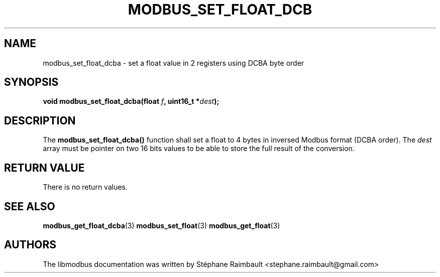 '\" t
.\"     Title: modbus_set_float_dcba
.\"    Author: [see the "AUTHORS" section]
.\" Generator: DocBook XSL Stylesheets v1.79.1 <http://docbook.sf.net/>
.\"      Date: 05/14/2019
.\"    Manual: libmodbus Manual
.\"    Source: libmodbus v3.1.2
.\"  Language: English
.\"
.TH "MODBUS_SET_FLOAT_DCB" "3" "05/14/2019" "libmodbus v3\&.1\&.2" "libmodbus Manual"
.\" -----------------------------------------------------------------
.\" * Define some portability stuff
.\" -----------------------------------------------------------------
.\" ~~~~~~~~~~~~~~~~~~~~~~~~~~~~~~~~~~~~~~~~~~~~~~~~~~~~~~~~~~~~~~~~~
.\" http://bugs.debian.org/507673
.\" http://lists.gnu.org/archive/html/groff/2009-02/msg00013.html
.\" ~~~~~~~~~~~~~~~~~~~~~~~~~~~~~~~~~~~~~~~~~~~~~~~~~~~~~~~~~~~~~~~~~
.ie \n(.g .ds Aq \(aq
.el       .ds Aq '
.\" -----------------------------------------------------------------
.\" * set default formatting
.\" -----------------------------------------------------------------
.\" disable hyphenation
.nh
.\" disable justification (adjust text to left margin only)
.ad l
.\" -----------------------------------------------------------------
.\" * MAIN CONTENT STARTS HERE *
.\" -----------------------------------------------------------------
.SH "NAME"
modbus_set_float_dcba \- set a float value in 2 registers using DCBA byte order
.SH "SYNOPSIS"
.sp
\fBvoid modbus_set_float_dcba(float \fR\fB\fIf\fR\fR\fB, uint16_t *\fR\fB\fIdest\fR\fR\fB);\fR
.SH "DESCRIPTION"
.sp
The \fBmodbus_set_float_dcba()\fR function shall set a float to 4 bytes in inversed Modbus format (DCBA order)\&. The \fIdest\fR array must be pointer on two 16 bits values to be able to store the full result of the conversion\&.
.SH "RETURN VALUE"
.sp
There is no return values\&.
.SH "SEE ALSO"
.sp
\fBmodbus_get_float_dcba\fR(3) \fBmodbus_set_float\fR(3) \fBmodbus_get_float\fR(3)
.SH "AUTHORS"
.sp
The libmodbus documentation was written by Stéphane Raimbault <stephane\&.raimbault@gmail\&.com>
